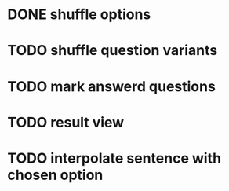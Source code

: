 * DONE shuffle options
* TODO shuffle question variants
* TODO mark answerd questions
* TODO result view
* TODO interpolate sentence with chosen option

